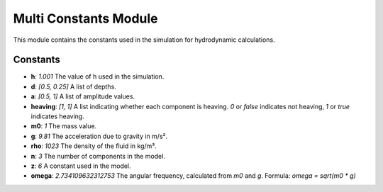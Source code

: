 Multi Constants Module
=======================

This module contains the constants used in the simulation for hydrodynamic calculations.

Constants
---------

- **h**: `1.001`  
  The value of h used in the simulation.

- **d**: `[0.5, 0.25]`  
  A list of depths.

- **a**: `[0.5, 1]`  
  A list of amplitude values.

- **heaving**: `[1, 1]`  
  A list indicating whether each component is heaving.  
  `0` or `false` indicates not heaving, `1` or `true` indicates heaving.

- **m0**: `1`  
  The mass value.

- **g**: `9.81`  
  The acceleration due to gravity in m/s².

- **rho**: `1023`  
  The density of the fluid in kg/m³.

- **n**: `3`  
  The number of components in the model.

- **z**: `6`  
  A constant used in the model.

- **omega**: `2.734109632312753`  
  The angular frequency, calculated from `m0` and `g`.  
  Formula:  
  `omega = sqrt(m0 * g)`
